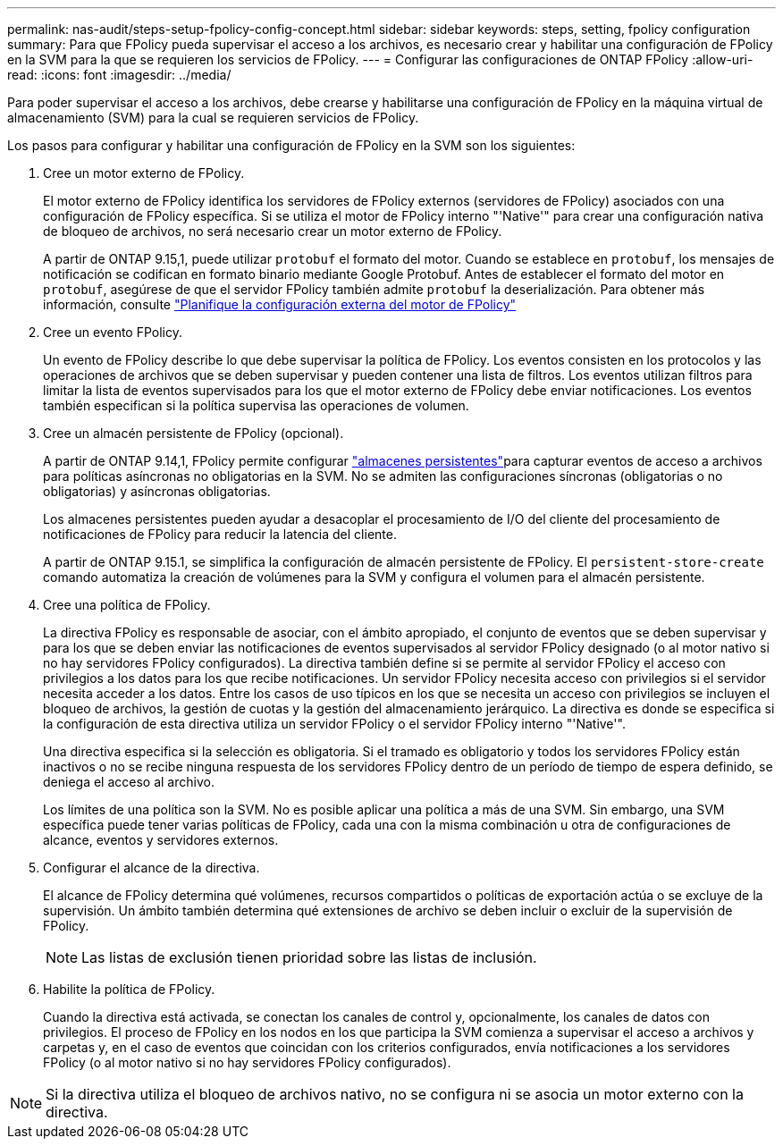 ---
permalink: nas-audit/steps-setup-fpolicy-config-concept.html 
sidebar: sidebar 
keywords: steps, setting, fpolicy configuration 
summary: Para que FPolicy pueda supervisar el acceso a los archivos, es necesario crear y habilitar una configuración de FPolicy en la SVM para la que se requieren los servicios de FPolicy. 
---
= Configurar las configuraciones de ONTAP FPolicy
:allow-uri-read: 
:icons: font
:imagesdir: ../media/


[role="lead"]
Para poder supervisar el acceso a los archivos, debe crearse y habilitarse una configuración de FPolicy en la máquina virtual de almacenamiento (SVM) para la cual se requieren servicios de FPolicy.

Los pasos para configurar y habilitar una configuración de FPolicy en la SVM son los siguientes:

. Cree un motor externo de FPolicy.
+
El motor externo de FPolicy identifica los servidores de FPolicy externos (servidores de FPolicy) asociados con una configuración de FPolicy específica. Si se utiliza el motor de FPolicy interno "'Native'" para crear una configuración nativa de bloqueo de archivos, no será necesario crear un motor externo de FPolicy.

+
A partir de ONTAP 9.15,1, puede utilizar `protobuf` el formato del motor. Cuando se establece en `protobuf`, los mensajes de notificación se codifican en formato binario mediante Google Protobuf. Antes de establecer el formato del motor en `protobuf`, asegúrese de que el servidor FPolicy también admite `protobuf` la deserialización. Para obtener más información, consulte link:plan-fpolicy-external-engine-config-concept.html["Planifique la configuración externa del motor de FPolicy"]

. Cree un evento FPolicy.
+
Un evento de FPolicy describe lo que debe supervisar la política de FPolicy. Los eventos consisten en los protocolos y las operaciones de archivos que se deben supervisar y pueden contener una lista de filtros. Los eventos utilizan filtros para limitar la lista de eventos supervisados para los que el motor externo de FPolicy debe enviar notificaciones. Los eventos también especifican si la política supervisa las operaciones de volumen.

. Cree un almacén persistente de FPolicy (opcional).
+
A partir de ONTAP 9.14,1, FPolicy permite configurar link:persistent-stores.html["almacenes persistentes"]para capturar eventos de acceso a archivos para políticas asíncronas no obligatorias en la SVM. No se admiten las configuraciones síncronas (obligatorias o no obligatorias) y asíncronas obligatorias.

+
Los almacenes persistentes pueden ayudar a desacoplar el procesamiento de I/O del cliente del procesamiento de notificaciones de FPolicy para reducir la latencia del cliente.

+
A partir de ONTAP 9.15.1, se simplifica la configuración de almacén persistente de FPolicy. El `persistent-store-create` comando automatiza la creación de volúmenes para la SVM y configura el volumen para el almacén persistente.

. Cree una política de FPolicy.
+
La directiva FPolicy es responsable de asociar, con el ámbito apropiado, el conjunto de eventos que se deben supervisar y para los que se deben enviar las notificaciones de eventos supervisados al servidor FPolicy designado (o al motor nativo si no hay servidores FPolicy configurados). La directiva también define si se permite al servidor FPolicy el acceso con privilegios a los datos para los que recibe notificaciones. Un servidor FPolicy necesita acceso con privilegios si el servidor necesita acceder a los datos. Entre los casos de uso típicos en los que se necesita un acceso con privilegios se incluyen el bloqueo de archivos, la gestión de cuotas y la gestión del almacenamiento jerárquico. La directiva es donde se especifica si la configuración de esta directiva utiliza un servidor FPolicy o el servidor FPolicy interno "'Native'".

+
Una directiva especifica si la selección es obligatoria. Si el tramado es obligatorio y todos los servidores FPolicy están inactivos o no se recibe ninguna respuesta de los servidores FPolicy dentro de un período de tiempo de espera definido, se deniega el acceso al archivo.

+
Los límites de una política son la SVM. No es posible aplicar una política a más de una SVM. Sin embargo, una SVM específica puede tener varias políticas de FPolicy, cada una con la misma combinación u otra de configuraciones de alcance, eventos y servidores externos.

. Configurar el alcance de la directiva.
+
El alcance de FPolicy determina qué volúmenes, recursos compartidos o políticas de exportación actúa o se excluye de la supervisión. Un ámbito también determina qué extensiones de archivo se deben incluir o excluir de la supervisión de FPolicy.

+
[NOTE]
====
Las listas de exclusión tienen prioridad sobre las listas de inclusión.

====
. Habilite la política de FPolicy.
+
Cuando la directiva está activada, se conectan los canales de control y, opcionalmente, los canales de datos con privilegios. El proceso de FPolicy en los nodos en los que participa la SVM comienza a supervisar el acceso a archivos y carpetas y, en el caso de eventos que coincidan con los criterios configurados, envía notificaciones a los servidores FPolicy (o al motor nativo si no hay servidores FPolicy configurados).



[NOTE]
====
Si la directiva utiliza el bloqueo de archivos nativo, no se configura ni se asocia un motor externo con la directiva.

====